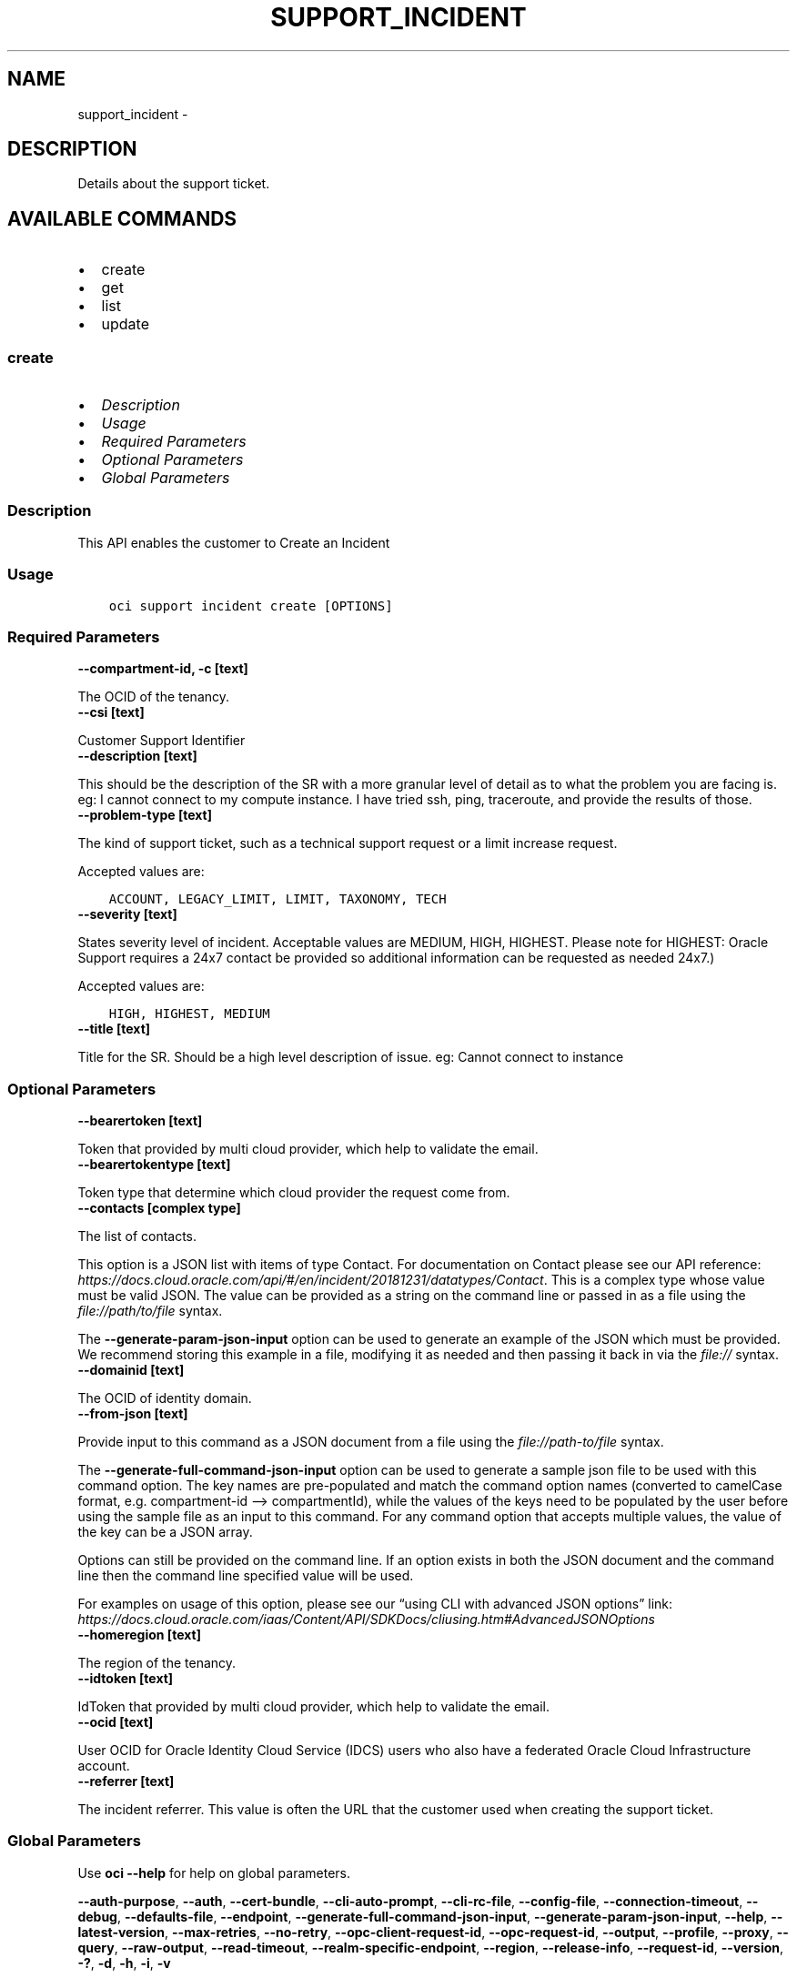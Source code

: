 .\" Man page generated from reStructuredText.
.
.TH "SUPPORT_INCIDENT" "1" "Sep 30, 2024" "3.48.2" "OCI CLI Command Reference"
.SH NAME
support_incident \- 
.
.nr rst2man-indent-level 0
.
.de1 rstReportMargin
\\$1 \\n[an-margin]
level \\n[rst2man-indent-level]
level margin: \\n[rst2man-indent\\n[rst2man-indent-level]]
-
\\n[rst2man-indent0]
\\n[rst2man-indent1]
\\n[rst2man-indent2]
..
.de1 INDENT
.\" .rstReportMargin pre:
. RS \\$1
. nr rst2man-indent\\n[rst2man-indent-level] \\n[an-margin]
. nr rst2man-indent-level +1
.\" .rstReportMargin post:
..
.de UNINDENT
. RE
.\" indent \\n[an-margin]
.\" old: \\n[rst2man-indent\\n[rst2man-indent-level]]
.nr rst2man-indent-level -1
.\" new: \\n[rst2man-indent\\n[rst2man-indent-level]]
.in \\n[rst2man-indent\\n[rst2man-indent-level]]u
..
.SH DESCRIPTION
.sp
Details about the support ticket.
.SH AVAILABLE COMMANDS
.INDENT 0.0
.IP \(bu 2
create
.IP \(bu 2
get
.IP \(bu 2
list
.IP \(bu 2
update
.UNINDENT
.SS \fBcreate\fP
.INDENT 0.0
.IP \(bu 2
\fI\%Description\fP
.IP \(bu 2
\fI\%Usage\fP
.IP \(bu 2
\fI\%Required Parameters\fP
.IP \(bu 2
\fI\%Optional Parameters\fP
.IP \(bu 2
\fI\%Global Parameters\fP
.UNINDENT
.SS Description
.sp
This API enables the customer to Create an Incident
.SS Usage
.INDENT 0.0
.INDENT 3.5
.sp
.nf
.ft C
oci support incident create [OPTIONS]
.ft P
.fi
.UNINDENT
.UNINDENT
.SS Required Parameters
.INDENT 0.0
.TP
.B \-\-compartment\-id, \-c [text]
.UNINDENT
.sp
The OCID of the tenancy.
.INDENT 0.0
.TP
.B \-\-csi [text]
.UNINDENT
.sp
Customer Support Identifier
.INDENT 0.0
.TP
.B \-\-description [text]
.UNINDENT
.sp
This should be the description of the SR with a more granular level of detail as to what the problem you are facing is.  eg: I cannot connect to my compute instance.  I have tried ssh, ping, traceroute, and provide the results of those.
.INDENT 0.0
.TP
.B \-\-problem\-type [text]
.UNINDENT
.sp
The kind of support ticket, such as a technical support request or a limit increase request.
.sp
Accepted values are:
.INDENT 0.0
.INDENT 3.5
.sp
.nf
.ft C
ACCOUNT, LEGACY_LIMIT, LIMIT, TAXONOMY, TECH
.ft P
.fi
.UNINDENT
.UNINDENT
.INDENT 0.0
.TP
.B \-\-severity [text]
.UNINDENT
.sp
States severity level of incident. Acceptable values are MEDIUM, HIGH, HIGHEST.  Please note for HIGHEST: Oracle Support requires a 24x7 contact be provided so additional information can be requested as needed 24x7.)
.sp
Accepted values are:
.INDENT 0.0
.INDENT 3.5
.sp
.nf
.ft C
HIGH, HIGHEST, MEDIUM
.ft P
.fi
.UNINDENT
.UNINDENT
.INDENT 0.0
.TP
.B \-\-title [text]
.UNINDENT
.sp
Title for the SR.  Should be a high level description of issue.  eg:  Cannot connect to instance
.SS Optional Parameters
.INDENT 0.0
.TP
.B \-\-bearertoken [text]
.UNINDENT
.sp
Token that provided by multi cloud provider, which help to validate the email.
.INDENT 0.0
.TP
.B \-\-bearertokentype [text]
.UNINDENT
.sp
Token type that determine which cloud provider the request come from.
.INDENT 0.0
.TP
.B \-\-contacts [complex type]
.UNINDENT
.sp
The list of contacts.
.sp
This option is a JSON list with items of type Contact.  For documentation on Contact please see our API reference: \fI\%https://docs.cloud.oracle.com/api/#/en/incident/20181231/datatypes/Contact\fP\&.
This is a complex type whose value must be valid JSON. The value can be provided as a string on the command line or passed in as a file using
the \fI\%file://path/to/file\fP syntax.
.sp
The \fB\-\-generate\-param\-json\-input\fP option can be used to generate an example of the JSON which must be provided. We recommend storing this example
in a file, modifying it as needed and then passing it back in via the \fI\%file://\fP syntax.
.INDENT 0.0
.TP
.B \-\-domainid [text]
.UNINDENT
.sp
The OCID of identity domain.
.INDENT 0.0
.TP
.B \-\-from\-json [text]
.UNINDENT
.sp
Provide input to this command as a JSON document from a file using the \fI\%file://path\-to/file\fP syntax.
.sp
The \fB\-\-generate\-full\-command\-json\-input\fP option can be used to generate a sample json file to be used with this command option. The key names are pre\-populated and match the command option names (converted to camelCase format, e.g. compartment\-id –> compartmentId), while the values of the keys need to be populated by the user before using the sample file as an input to this command. For any command option that accepts multiple values, the value of the key can be a JSON array.
.sp
Options can still be provided on the command line. If an option exists in both the JSON document and the command line then the command line specified value will be used.
.sp
For examples on usage of this option, please see our “using CLI with advanced JSON options” link: \fI\%https://docs.cloud.oracle.com/iaas/Content/API/SDKDocs/cliusing.htm#AdvancedJSONOptions\fP
.INDENT 0.0
.TP
.B \-\-homeregion [text]
.UNINDENT
.sp
The region of the tenancy.
.INDENT 0.0
.TP
.B \-\-idtoken [text]
.UNINDENT
.sp
IdToken that provided by multi cloud provider, which help to validate the email.
.INDENT 0.0
.TP
.B \-\-ocid [text]
.UNINDENT
.sp
User OCID for Oracle Identity Cloud Service (IDCS) users who also have a federated Oracle Cloud Infrastructure account.
.INDENT 0.0
.TP
.B \-\-referrer [text]
.UNINDENT
.sp
The incident referrer. This value is often the URL that the customer used when creating the support ticket.
.SS Global Parameters
.sp
Use \fBoci \-\-help\fP for help on global parameters.
.sp
\fB\-\-auth\-purpose\fP, \fB\-\-auth\fP, \fB\-\-cert\-bundle\fP, \fB\-\-cli\-auto\-prompt\fP, \fB\-\-cli\-rc\-file\fP, \fB\-\-config\-file\fP, \fB\-\-connection\-timeout\fP, \fB\-\-debug\fP, \fB\-\-defaults\-file\fP, \fB\-\-endpoint\fP, \fB\-\-generate\-full\-command\-json\-input\fP, \fB\-\-generate\-param\-json\-input\fP, \fB\-\-help\fP, \fB\-\-latest\-version\fP, \fB\-\-max\-retries\fP, \fB\-\-no\-retry\fP, \fB\-\-opc\-client\-request\-id\fP, \fB\-\-opc\-request\-id\fP, \fB\-\-output\fP, \fB\-\-profile\fP, \fB\-\-proxy\fP, \fB\-\-query\fP, \fB\-\-raw\-output\fP, \fB\-\-read\-timeout\fP, \fB\-\-realm\-specific\-endpoint\fP, \fB\-\-region\fP, \fB\-\-release\-info\fP, \fB\-\-request\-id\fP, \fB\-\-version\fP, \fB\-?\fP, \fB\-d\fP, \fB\-h\fP, \fB\-i\fP, \fB\-v\fP
.SS \fBget\fP
.INDENT 0.0
.IP \(bu 2
\fI\%Description\fP
.IP \(bu 2
\fI\%Usage\fP
.IP \(bu 2
\fI\%Required Parameters\fP
.IP \(bu 2
\fI\%Optional Parameters\fP
.IP \(bu 2
\fI\%Global Parameters\fP
.UNINDENT
.SS Description
.sp
Gets details about the specified support ticket.
.SS Usage
.INDENT 0.0
.INDENT 3.5
.sp
.nf
.ft C
oci support incident get [OPTIONS]
.ft P
.fi
.UNINDENT
.UNINDENT
.SS Required Parameters
.INDENT 0.0
.TP
.B \-\-incident\-key [text]
.UNINDENT
.sp
Unique identifier for the support ticket.
.SS Optional Parameters
.INDENT 0.0
.TP
.B \-\-bearertoken [text]
.UNINDENT
.sp
Token that provided by multi cloud provider, which help to validate the email.
.INDENT 0.0
.TP
.B \-\-bearertokentype [text]
.UNINDENT
.sp
Token type that determine which cloud provider the request come from.
.INDENT 0.0
.TP
.B \-\-compartment\-id, \-c [text]
.UNINDENT
.sp
The OCID of the tenancy.
.INDENT 0.0
.TP
.B \-\-csi [text]
.UNINDENT
.sp
The Customer Support Identifier (CSI) associated with the support account.
.INDENT 0.0
.TP
.B \-\-domainid [text]
.UNINDENT
.sp
The OCID of identity domain.
.INDENT 0.0
.TP
.B \-\-from\-json [text]
.UNINDENT
.sp
Provide input to this command as a JSON document from a file using the \fI\%file://path\-to/file\fP syntax.
.sp
The \fB\-\-generate\-full\-command\-json\-input\fP option can be used to generate a sample json file to be used with this command option. The key names are pre\-populated and match the command option names (converted to camelCase format, e.g. compartment\-id –> compartmentId), while the values of the keys need to be populated by the user before using the sample file as an input to this command. For any command option that accepts multiple values, the value of the key can be a JSON array.
.sp
Options can still be provided on the command line. If an option exists in both the JSON document and the command line then the command line specified value will be used.
.sp
For examples on usage of this option, please see our “using CLI with advanced JSON options” link: \fI\%https://docs.cloud.oracle.com/iaas/Content/API/SDKDocs/cliusing.htm#AdvancedJSONOptions\fP
.INDENT 0.0
.TP
.B \-\-homeregion [text]
.UNINDENT
.sp
The region of the tenancy.
.INDENT 0.0
.TP
.B \-\-idtoken [text]
.UNINDENT
.sp
IdToken that provided by multi cloud provider, which help to validate the email.
.INDENT 0.0
.TP
.B \-\-ocid [text]
.UNINDENT
.sp
User OCID for Oracle Identity Cloud Service (IDCS) users who also have a federated Oracle Cloud Infrastructure account.
.INDENT 0.0
.TP
.B \-\-problemtype [text]
.UNINDENT
.sp
The kind of support request.
.SS Global Parameters
.sp
Use \fBoci \-\-help\fP for help on global parameters.
.sp
\fB\-\-auth\-purpose\fP, \fB\-\-auth\fP, \fB\-\-cert\-bundle\fP, \fB\-\-cli\-auto\-prompt\fP, \fB\-\-cli\-rc\-file\fP, \fB\-\-config\-file\fP, \fB\-\-connection\-timeout\fP, \fB\-\-debug\fP, \fB\-\-defaults\-file\fP, \fB\-\-endpoint\fP, \fB\-\-generate\-full\-command\-json\-input\fP, \fB\-\-generate\-param\-json\-input\fP, \fB\-\-help\fP, \fB\-\-latest\-version\fP, \fB\-\-max\-retries\fP, \fB\-\-no\-retry\fP, \fB\-\-opc\-client\-request\-id\fP, \fB\-\-opc\-request\-id\fP, \fB\-\-output\fP, \fB\-\-profile\fP, \fB\-\-proxy\fP, \fB\-\-query\fP, \fB\-\-raw\-output\fP, \fB\-\-read\-timeout\fP, \fB\-\-realm\-specific\-endpoint\fP, \fB\-\-region\fP, \fB\-\-release\-info\fP, \fB\-\-request\-id\fP, \fB\-\-version\fP, \fB\-?\fP, \fB\-d\fP, \fB\-h\fP, \fB\-i\fP, \fB\-v\fP
.SS \fBlist\fP
.INDENT 0.0
.IP \(bu 2
\fI\%Description\fP
.IP \(bu 2
\fI\%Usage\fP
.IP \(bu 2
\fI\%Required Parameters\fP
.IP \(bu 2
\fI\%Optional Parameters\fP
.IP \(bu 2
\fI\%Global Parameters\fP
.UNINDENT
.SS Description
.sp
Returns the list of support tickets raised by the tenancy.
.SS Usage
.INDENT 0.0
.INDENT 3.5
.sp
.nf
.ft C
oci support incident list [OPTIONS]
.ft P
.fi
.UNINDENT
.UNINDENT
.SS Required Parameters
.INDENT 0.0
.TP
.B \-\-compartment\-id, \-c [text]
.UNINDENT
.sp
The OCID of the tenancy.
.SS Optional Parameters
.INDENT 0.0
.TP
.B \-\-all
.UNINDENT
.sp
Fetches all pages of results. If you provide this option, then you cannot provide the \fB\-\-limit\fP option.
.INDENT 0.0
.TP
.B \-\-bearertoken [text]
.UNINDENT
.sp
Token that provided by multi cloud provider, which help to validate the email.
.INDENT 0.0
.TP
.B \-\-bearertokentype [text]
.UNINDENT
.sp
Token type that determine which cloud provider the request come from.
.INDENT 0.0
.TP
.B \-\-csi [text]
.UNINDENT
.sp
The Customer Support Identifier (CSI) associated with the support account.
.INDENT 0.0
.TP
.B \-\-domainid [text]
.UNINDENT
.sp
The OCID of identity domain.
.INDENT 0.0
.TP
.B \-\-from\-json [text]
.UNINDENT
.sp
Provide input to this command as a JSON document from a file using the \fI\%file://path\-to/file\fP syntax.
.sp
The \fB\-\-generate\-full\-command\-json\-input\fP option can be used to generate a sample json file to be used with this command option. The key names are pre\-populated and match the command option names (converted to camelCase format, e.g. compartment\-id –> compartmentId), while the values of the keys need to be populated by the user before using the sample file as an input to this command. For any command option that accepts multiple values, the value of the key can be a JSON array.
.sp
Options can still be provided on the command line. If an option exists in both the JSON document and the command line then the command line specified value will be used.
.sp
For examples on usage of this option, please see our “using CLI with advanced JSON options” link: \fI\%https://docs.cloud.oracle.com/iaas/Content/API/SDKDocs/cliusing.htm#AdvancedJSONOptions\fP
.INDENT 0.0
.TP
.B \-\-homeregion [text]
.UNINDENT
.sp
The region of the tenancy.
.INDENT 0.0
.TP
.B \-\-idtoken [text]
.UNINDENT
.sp
IdToken that provided by multi cloud provider, which help to validate the email.
.INDENT 0.0
.TP
.B \-\-lifecycle\-state [text]
.UNINDENT
.sp
The current state of the ticket.
.sp
Accepted values are:
.INDENT 0.0
.INDENT 3.5
.sp
.nf
.ft C
ACTIVE, CLOSED
.ft P
.fi
.UNINDENT
.UNINDENT
.INDENT 0.0
.TP
.B \-\-limit [integer]
.UNINDENT
.sp
For list pagination. The maximum number of results per page, or items to return in a paginated “List” call. For important details about how pagination works, see \fI\%List Pagination\fP <\fBhttps://docs.cloud.oracle.com/iaas/Content/API/Concepts/usingapi.htm#nine\fP>\&.
.INDENT 0.0
.TP
.B \-\-ocid [text]
.UNINDENT
.sp
User OCID for Oracle Identity Cloud Service (IDCS) users who also have a federated Oracle Cloud Infrastructure account.
.INDENT 0.0
.TP
.B \-\-page [text]
.UNINDENT
.sp
For list pagination. The value of the \fIopc\-next\-page\fP response header from the previous “List” call. For important details about how pagination works, see \fI\%List Pagination\fP <\fBhttps://docs.cloud.oracle.com/iaas/Content/API/Concepts/usingapi.htm#nine\fP>\&.
.INDENT 0.0
.TP
.B \-\-page\-size [integer]
.UNINDENT
.sp
When fetching results, the number of results to fetch per call. Only valid when used with \fB\-\-all\fP or \fB\-\-limit\fP, and ignored otherwise.
.INDENT 0.0
.TP
.B \-\-problem\-type [text]
.UNINDENT
.sp
The kind of support request.
.INDENT 0.0
.TP
.B \-\-sort\-by [text]
.UNINDENT
.sp
The key to use to sort the returned items.
.sp
Accepted values are:
.INDENT 0.0
.INDENT 3.5
.sp
.nf
.ft C
dateUpdated, severity
.ft P
.fi
.UNINDENT
.UNINDENT
.INDENT 0.0
.TP
.B \-\-sort\-order [text]
.UNINDENT
.sp
The order to sort the results in.
.sp
Accepted values are:
.INDENT 0.0
.INDENT 3.5
.sp
.nf
.ft C
ASC, DESC
.ft P
.fi
.UNINDENT
.UNINDENT
.SS Global Parameters
.sp
Use \fBoci \-\-help\fP for help on global parameters.
.sp
\fB\-\-auth\-purpose\fP, \fB\-\-auth\fP, \fB\-\-cert\-bundle\fP, \fB\-\-cli\-auto\-prompt\fP, \fB\-\-cli\-rc\-file\fP, \fB\-\-config\-file\fP, \fB\-\-connection\-timeout\fP, \fB\-\-debug\fP, \fB\-\-defaults\-file\fP, \fB\-\-endpoint\fP, \fB\-\-generate\-full\-command\-json\-input\fP, \fB\-\-generate\-param\-json\-input\fP, \fB\-\-help\fP, \fB\-\-latest\-version\fP, \fB\-\-max\-retries\fP, \fB\-\-no\-retry\fP, \fB\-\-opc\-client\-request\-id\fP, \fB\-\-opc\-request\-id\fP, \fB\-\-output\fP, \fB\-\-profile\fP, \fB\-\-proxy\fP, \fB\-\-query\fP, \fB\-\-raw\-output\fP, \fB\-\-read\-timeout\fP, \fB\-\-realm\-specific\-endpoint\fP, \fB\-\-region\fP, \fB\-\-release\-info\fP, \fB\-\-request\-id\fP, \fB\-\-version\fP, \fB\-?\fP, \fB\-d\fP, \fB\-h\fP, \fB\-i\fP, \fB\-v\fP
.SS \fBupdate\fP
.INDENT 0.0
.IP \(bu 2
\fI\%Description\fP
.IP \(bu 2
\fI\%Usage\fP
.IP \(bu 2
\fI\%Required Parameters\fP
.IP \(bu 2
\fI\%Optional Parameters\fP
.IP \(bu 2
\fI\%Global Parameters\fP
.UNINDENT
.SS Description
.sp
This API enables the customer to Update an Incident
.SS Usage
.INDENT 0.0
.INDENT 3.5
.sp
.nf
.ft C
oci support incident update [OPTIONS]
.ft P
.fi
.UNINDENT
.UNINDENT
.SS Required Parameters
.INDENT 0.0
.TP
.B \-\-activity\-type [text]
.UNINDENT
.sp
This is the action to be taken on the ticket.  Acceptable values are (CASE SENSITIVE) NOTES, EMAIL_OUTBOUND, EMAIL_INBOUND, CLOSE, UPDATE, PROBLEM_DESCRIPTION
.INDENT 0.0
.TP
.B \-\-comments [text]
.UNINDENT
.sp
String text field with the comment you wish to add to the ticket.  Must put the string in quotes.
.INDENT 0.0
.TP
.B \-\-incident\-key [text]
.UNINDENT
.sp
Unique identifier for the support ticket.
.INDENT 0.0
.TP
.B \-\-type [text]
.UNINDENT
.sp
At this time the only valid type is activity.  Eventually this will be expanded to include things like attachment.
.SS Optional Parameters
.INDENT 0.0
.TP
.B \-\-bearertoken [text]
.UNINDENT
.sp
Token that provided by multi cloud provider, which help to validate the email.
.INDENT 0.0
.TP
.B \-\-bearertokentype [text]
.UNINDENT
.sp
Token type that determine which cloud provider the request come from.
.INDENT 0.0
.TP
.B \-\-compartment\-id, \-c [text]
.UNINDENT
.sp
The OCID of the tenancy.
.INDENT 0.0
.TP
.B \-\-csi [text]
.UNINDENT
.sp
The Customer Support Identifier (CSI) associated with the support account.
.INDENT 0.0
.TP
.B \-\-domainid [text]
.UNINDENT
.sp
The OCID of identity domain.
.INDENT 0.0
.TP
.B \-\-force
.UNINDENT
.sp
Perform update without prompting for confirmation.
.INDENT 0.0
.TP
.B \-\-from\-json [text]
.UNINDENT
.sp
Provide input to this command as a JSON document from a file using the \fI\%file://path\-to/file\fP syntax.
.sp
The \fB\-\-generate\-full\-command\-json\-input\fP option can be used to generate a sample json file to be used with this command option. The key names are pre\-populated and match the command option names (converted to camelCase format, e.g. compartment\-id –> compartmentId), while the values of the keys need to be populated by the user before using the sample file as an input to this command. For any command option that accepts multiple values, the value of the key can be a JSON array.
.sp
Options can still be provided on the command line. If an option exists in both the JSON document and the command line then the command line specified value will be used.
.sp
For examples on usage of this option, please see our “using CLI with advanced JSON options” link: \fI\%https://docs.cloud.oracle.com/iaas/Content/API/SDKDocs/cliusing.htm#AdvancedJSONOptions\fP
.INDENT 0.0
.TP
.B \-\-homeregion [text]
.UNINDENT
.sp
The region of the tenancy.
.INDENT 0.0
.TP
.B \-\-idtoken [text]
.UNINDENT
.sp
IdToken that provided by multi cloud provider, which help to validate the email.
.INDENT 0.0
.TP
.B \-\-if\-match [text]
.UNINDENT
.sp
For optimistic concurrency control. In the PUT or DELETE call for a resource, set the \fIif\-match\fP parameter to the value of the etag from a previous GET or POST response for that resource. The resource will be updated or deleted only if the etag you provide matches the resource’s current etag value.
.INDENT 0.0
.TP
.B \-\-ocid [text]
.UNINDENT
.sp
User OCID for Oracle Identity Cloud Service (IDCS) users who also have a federated Oracle Cloud Infrastructure account.
.INDENT 0.0
.TP
.B \-\-problem\-type [text]
.UNINDENT
.sp
The kind of support ticket, such as a technical support request or a limit increase request.
.sp
Accepted values are:
.INDENT 0.0
.INDENT 3.5
.sp
.nf
.ft C
ACCOUNT, LEGACY_LIMIT, LIMIT, TAXONOMY, TECH
.ft P
.fi
.UNINDENT
.UNINDENT
.SS Global Parameters
.sp
Use \fBoci \-\-help\fP for help on global parameters.
.sp
\fB\-\-auth\-purpose\fP, \fB\-\-auth\fP, \fB\-\-cert\-bundle\fP, \fB\-\-cli\-auto\-prompt\fP, \fB\-\-cli\-rc\-file\fP, \fB\-\-config\-file\fP, \fB\-\-connection\-timeout\fP, \fB\-\-debug\fP, \fB\-\-defaults\-file\fP, \fB\-\-endpoint\fP, \fB\-\-generate\-full\-command\-json\-input\fP, \fB\-\-generate\-param\-json\-input\fP, \fB\-\-help\fP, \fB\-\-latest\-version\fP, \fB\-\-max\-retries\fP, \fB\-\-no\-retry\fP, \fB\-\-opc\-client\-request\-id\fP, \fB\-\-opc\-request\-id\fP, \fB\-\-output\fP, \fB\-\-profile\fP, \fB\-\-proxy\fP, \fB\-\-query\fP, \fB\-\-raw\-output\fP, \fB\-\-read\-timeout\fP, \fB\-\-realm\-specific\-endpoint\fP, \fB\-\-region\fP, \fB\-\-release\-info\fP, \fB\-\-request\-id\fP, \fB\-\-version\fP, \fB\-?\fP, \fB\-d\fP, \fB\-h\fP, \fB\-i\fP, \fB\-v\fP
.SH AUTHOR
Oracle
.SH COPYRIGHT
2016, 2024, Oracle
.\" Generated by docutils manpage writer.
.
